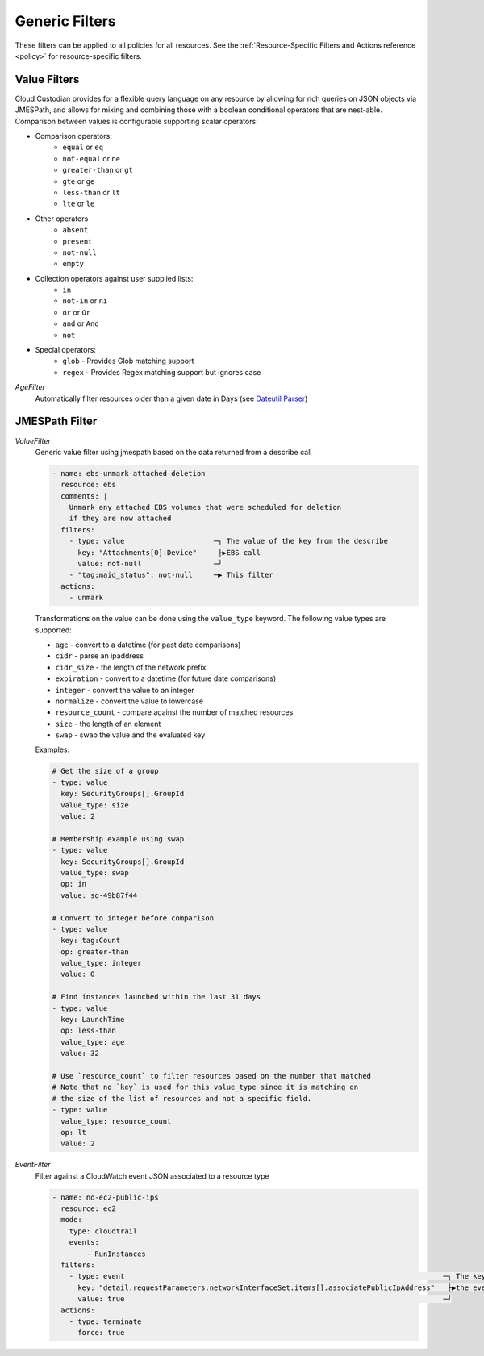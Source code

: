 .. _filters:

Generic Filters
===============

These filters can be applied to all policies for all resources. See the
:ref:`Resource-Specific Filters and Actions reference <policy>` for
resource-specific filters.

Value Filters
-------------

Cloud Custodian provides for a flexible query language on any resource by
allowing for rich queries on JSON objects via JMESPath, and allows for
mixing and combining those with a boolean conditional operators that
are nest-able. Comparison between values is configurable supporting
scalar operators:

- Comparison operators:
    - ``equal`` or ``eq``
    - ``not-equal`` or ``ne``
    - ``greater-than`` or ``gt``
    - ``gte`` or ``ge``
    - ``less-than`` or ``lt``
    - ``lte`` or ``le``
- Other operators
    - ``absent``
    - ``present``
    - ``not-null``
    - ``empty``
- Collection operators against user supplied lists:
    - ``in``
    - ``not-in`` or ``ni``
    - ``or`` or ``Or``
    - ``and`` or ``And``
    - ``not``
- Special operators:
    - ``glob`` - Provides Glob matching support
    - ``regex`` - Provides Regex matching support but ignores case

`AgeFilter`
  Automatically filter resources older than a given date in Days (see `Dateutil Parser <http://dateutil.readthedocs.org/en/latest/parser.html#dateutil.parser.parse>`_)


JMESPath Filter
---------------

`ValueFilter`
  Generic value filter using jmespath based on the data returned from a describe call

  .. code-block:: yaml

     - name: ebs-unmark-attached-deletion
       resource: ebs
       comments: |
         Unmark any attached EBS volumes that were scheduled for deletion
         if they are now attached
       filters:
         - type: value                     ─┐ The value of the key from the describe
           key: "Attachments[0].Device"     ├▶EBS call
           value: not-null                 ─┘
         - "tag:maid_status": not-null     ─▶ This filter
       actions:
         - unmark

  Transformations on the value can be done using the ``value_type`` keyword.  The
  following value types are supported:

  - ``age`` - convert to a datetime (for past date comparisons)
  - ``cidr`` - parse an ipaddress
  - ``cidr_size`` - the length of the network prefix
  - ``expiration`` - convert to a datetime (for future date comparisons)
  - ``integer`` - convert the value to an integer
  - ``normalize`` - convert the value to lowercase
  - ``resource_count`` - compare against the number of matched resources
  - ``size`` - the length of an element
  - ``swap`` - swap the value and the evaluated key

  Examples:

  .. code-block:: yaml

     # Get the size of a group
     - type: value
       key: SecurityGroups[].GroupId
       value_type: size
       value: 2
       
     # Membership example using swap
     - type: value
       key: SecurityGroups[].GroupId
       value_type: swap
       op: in
       value: sg-49b87f44

     # Convert to integer before comparison
     - type: value
       key: tag:Count
       op: greater-than
       value_type: integer
       value: 0

     # Find instances launched within the last 31 days
     - type: value
       key: LaunchTime
       op: less-than
       value_type: age
       value: 32

     # Use `resource_count` to filter resources based on the number that matched
     # Note that no `key` is used for this value_type since it is matching on
     # the size of the list of resources and not a specific field.
     - type: value
       value_type: resource_count
       op: lt
       value: 2


`EventFilter`
  Filter against a CloudWatch event JSON associated to a resource type

  .. code-block:: yaml

     - name: no-ec2-public-ips
       resource: ec2
       mode:
         type: cloudtrail
         events:
             - RunInstances
       filters:
         - type: event                                                                           ─┐ The key is a JMESPath Query of
           key: "detail.requestParameters.networkInterfaceSet.items[].associatePublicIpAddress"   ├▶the event JSON from CloudWatch
           value: true                                                                           ─┘
       actions:
         - type: terminate
           force: true
